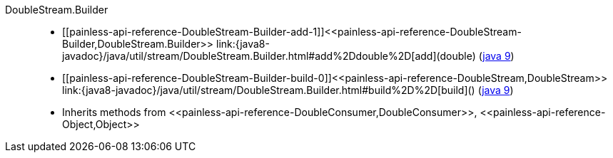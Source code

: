 ////
Automatically generated by PainlessDocGenerator. Do not edit.
Rebuild by running `gradle generatePainlessApi`.
////

[[painless-api-reference-DoubleStream-Builder]]++DoubleStream.Builder++::
* ++[[painless-api-reference-DoubleStream-Builder-add-1]]<<painless-api-reference-DoubleStream-Builder,DoubleStream.Builder>> link:{java8-javadoc}/java/util/stream/DoubleStream.Builder.html#add%2Ddouble%2D[add](double)++ (link:{java9-javadoc}/java/util/stream/DoubleStream.Builder.html#add%2Ddouble%2D[java 9])
* ++[[painless-api-reference-DoubleStream-Builder-build-0]]<<painless-api-reference-DoubleStream,DoubleStream>> link:{java8-javadoc}/java/util/stream/DoubleStream.Builder.html#build%2D%2D[build]()++ (link:{java9-javadoc}/java/util/stream/DoubleStream.Builder.html#build%2D%2D[java 9])
* Inherits methods from ++<<painless-api-reference-DoubleConsumer,DoubleConsumer>>++, ++<<painless-api-reference-Object,Object>>++
